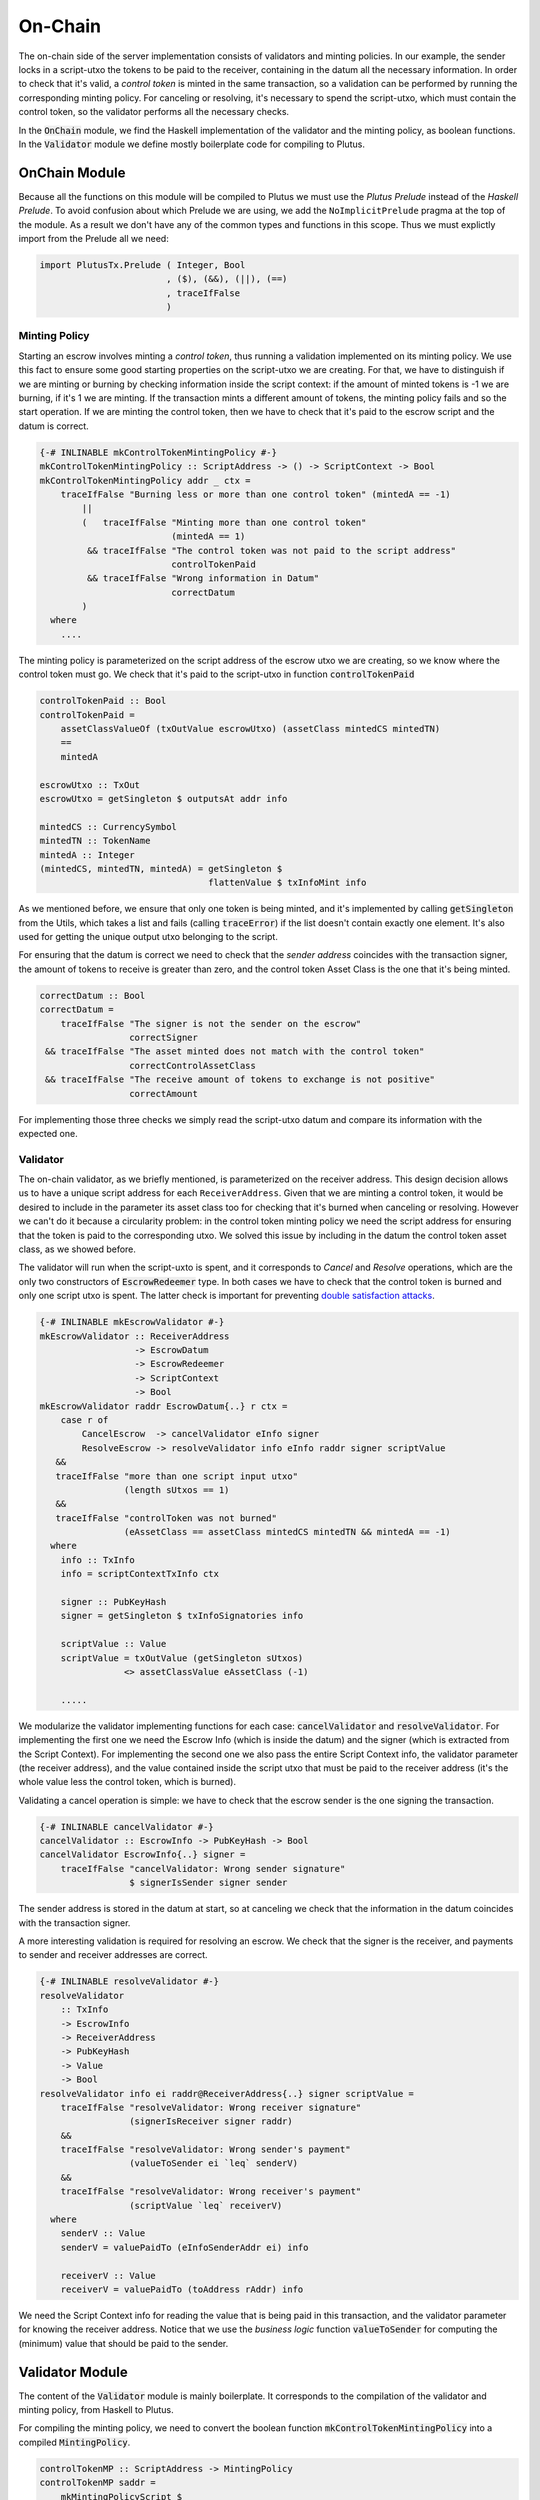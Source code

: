 On-Chain
========

The on-chain side of the server implementation consists of validators and minting policies.
In our example, the sender locks in a script-utxo the tokens to be paid to the
receiver, containing in the datum all the necessary information. In order to check
that it's valid, a `control token` is minted in the same transaction,
so a validation can be performed by running the corresponding minting policy.
For canceling or resolving, it's necessary to spend the script-utxo, which must
contain the control token, so the validator performs all the necessary checks.

In the :code:`OnChain` module, we find the Haskell implementation of the 
validator and the minting policy, as boolean functions.
In the :code:`Validator` module we define mostly boilerplate code for compiling to Plutus.

OnChain Module
--------------

Because all the functions on this module will be compiled to Plutus we must
use the *Plutus Prelude* instead of the *Haskell Prelude*. To avoid confusion about
which Prelude we are using, we add the ``NoImplicitPrelude`` pragma at the top of
the module. As a result we don't have any of the common types and functions in this
scope. Thus we must explictly import from the Prelude all we need:

.. code:: Haskell

   import PlutusTx.Prelude ( Integer, Bool
                           , ($), (&&), (||), (==)
                           , traceIfFalse
                           )

Minting Policy
~~~~~~~~~~~~~~

Starting an escrow involves minting a *control token*, thus running a validation
implemented on its minting policy. We use this
fact to ensure some good starting properties on the script-utxo we are creating.
For that, we have to distinguish if we are minting or burning by checking 
information inside the script context: if the amount of minted tokens is -1 we
are burning, if it's 1 we are minting. If the transaction mints a different amount
of tokens, the minting policy fails and so the start operation.
If we are minting the control token, then we have to check that it's paid to the
escrow script and the datum is correct.


.. code:: Haskell

   {-# INLINABLE mkControlTokenMintingPolicy #-}
   mkControlTokenMintingPolicy :: ScriptAddress -> () -> ScriptContext -> Bool
   mkControlTokenMintingPolicy addr _ ctx =
       traceIfFalse "Burning less or more than one control token" (mintedA == -1)
           ||
           (   traceIfFalse "Minting more than one control token"
                            (mintedA == 1)
            && traceIfFalse "The control token was not paid to the script address"
                            controlTokenPaid
            && traceIfFalse "Wrong information in Datum"
                            correctDatum
           )
     where
       ....

The minting policy is parameterized on the script address of the escrow utxo we are
creating, so we know where the control token must go. We check that it's paid
to the script-utxo in function :code:`controlTokenPaid`

.. code:: Haskell

      controlTokenPaid :: Bool
      controlTokenPaid =
          assetClassValueOf (txOutValue escrowUtxo) (assetClass mintedCS mintedTN)
          ==
          mintedA

      escrowUtxo :: TxOut
      escrowUtxo = getSingleton $ outputsAt addr info

      mintedCS :: CurrencySymbol
      mintedTN :: TokenName
      mintedA :: Integer
      (mintedCS, mintedTN, mintedA) = getSingleton $
                                      flattenValue $ txInfoMint info
      

As we mentioned before, we ensure that only one token is being minted, and it's implemented
by calling :code:`getSingleton` from the Utils, which takes a list and fails (calling :code:`traceError`)
if the list doesn't contain exactly one element. It's also used for getting the unique
output utxo belonging to the script.

For ensuring that the datum is correct we need to check that the `sender address` coincides with
the transaction signer, the amount of tokens to receive is greater than zero, and the control
token Asset Class is the one that it's being minted.

.. code:: Haskell

      correctDatum :: Bool
      correctDatum =
          traceIfFalse "The signer is not the sender on the escrow"
                       correctSigner
       && traceIfFalse "The asset minted does not match with the control token"
                       correctControlAssetClass
       && traceIfFalse "The receive amount of tokens to exchange is not positive"
                       correctAmount

For implementing those three checks we simply read the script-utxo datum and
compare its information with the expected one.


Validator
~~~~~~~~~

The on-chain validator, as we briefly mentioned, is parameterized on the receiver
address. This design decision allows us to have a unique script address for each
``ReceiverAddress``. Given that we are minting a control token, it would be
desired to include in the parameter its asset class too for checking that it's burned
when canceling or resolving. However we can't do it because
a circularity problem: in the control token minting policy we need the script
address for ensuring that the token is paid to the corresponding utxo. We solved
this issue by including in the datum the control token asset class, as we showed before.

The validator will run when the script-uxto is spent, and it corresponds to `Cancel` and
`Resolve` operations, which are the only two constructors of :code:`EscrowRedeemer` type. In both
cases we have to check that the control token is burned and only one script utxo is spent.
The latter check is important for preventing `double satisfaction attacks <https://plutus.readthedocs.io/en/latest/reference/writing-scripts/common-weaknesses/double-satisfaction.html>`_. 

.. code:: haskell

   {-# INLINABLE mkEscrowValidator #-}
   mkEscrowValidator :: ReceiverAddress
                     -> EscrowDatum
                     -> EscrowRedeemer
                     -> ScriptContext
                     -> Bool
   mkEscrowValidator raddr EscrowDatum{..} r ctx =
       case r of
           CancelEscrow  -> cancelValidator eInfo signer
           ResolveEscrow -> resolveValidator info eInfo raddr signer scriptValue
      &&
      traceIfFalse "more than one script input utxo"
                   (length sUtxos == 1)
      &&
      traceIfFalse "controlToken was not burned"
                   (eAssetClass == assetClass mintedCS mintedTN && mintedA == -1)
     where
       info :: TxInfo
       info = scriptContextTxInfo ctx

       signer :: PubKeyHash
       signer = getSingleton $ txInfoSignatories info

       scriptValue :: Value
       scriptValue = txOutValue (getSingleton sUtxos)
                   <> assetClassValue eAssetClass (-1)

       .....


We modularize the validator implementing functions for each case:
:code:`cancelValidator` and :code:`resolveValidator`. For implementing the
first one we need the Escrow Info (which is inside the datum) and the signer
(which is extracted from the Script Context). For implementing the second one
we also pass the entire Script Context info, the validator parameter (the
receiver address), and the value contained inside the script utxo that
must be paid to the receiver address (it's the whole value less the control token,
which is burned).

      
Validating a cancel operation is simple: we have to check that the escrow sender
is the one signing the transaction. 

.. code:: haskell

   {-# INLINABLE cancelValidator #-}
   cancelValidator :: EscrowInfo -> PubKeyHash -> Bool
   cancelValidator EscrowInfo{..} signer =
       traceIfFalse "cancelValidator: Wrong sender signature"
                    $ signerIsSender signer sender

The sender address is stored in the datum at start, so at canceling we check that
the information in the datum coincides with the transaction signer.

A more interesting validation is required for resolving an escrow. We check that
the signer is the receiver, and payments to sender and receiver addresses are
correct.


.. code:: haskell

  {-# INLINABLE resolveValidator #-}
  resolveValidator
      :: TxInfo
      -> EscrowInfo
      -> ReceiverAddress
      -> PubKeyHash
      -> Value
      -> Bool
  resolveValidator info ei raddr@ReceiverAddress{..} signer scriptValue =
      traceIfFalse "resolveValidator: Wrong receiver signature"
                   (signerIsReceiver signer raddr)
      &&
      traceIfFalse "resolveValidator: Wrong sender's payment"
                   (valueToSender ei `leq` senderV)
      &&
      traceIfFalse "resolveValidator: Wrong receiver's payment"
                   (scriptValue `leq` receiverV)
    where
      senderV :: Value
      senderV = valuePaidTo (eInfoSenderAddr ei) info

      receiverV :: Value
      receiverV = valuePaidTo (toAddress rAddr) info

We need the Script Context info for reading the value that is being paid in
this transaction, and the validator parameter for knowing the receiver address.
Notice that we use the `business logic` function :code:`valueToSender` for
computing the (minimum) value that should be paid to the sender.

Validator Module
----------------

The content of the :code:`Validator` module is mainly boilerplate. It corresponds to the compilation
of the validator and minting policy, from Haskell to Plutus.

For compiling the minting policy, we need to convert the boolean function
:code:`mkControlTokenMintingPolicy` into a compiled :code:`MintingPolicy`.


.. code:: haskell

   controlTokenMP :: ScriptAddress -> MintingPolicy
   controlTokenMP saddr =
       mkMintingPolicyScript $
       $$(compile [|| mkUntypedMintingPolicy . mkControlTokenMintingPolicy ||])
       `applyCode`
       liftCode saddr

Whithout going into details, :code:`controlTokenMP` compiles our boolean function
to Plutus, obtaining a :code:`MintingPolicy`. For that, it first generates an `untyped` version
of our function, and then compiles it. Given that :code:`mkControlTokenMintingPolicy`
receives a parameter, it must be compiled too, by calling :code:`liftCode` function.

Obtaining the resulting currency symbol is straightforward

.. code:: haskell

   controlTokenCurrency :: ScriptAddress -> CurrencySymbol
   controlTokenCurrency = scriptCurrencySymbol . controlTokenMP


Let's now review how to compile the main validator. It's slightly different
to the minting policy. First we need to indicate which types correspond to
Datum and Redeemer, by defining an empty data type and then instantiating
:code:`ValidatorTypes` typeclass
   
.. code:: haskell

   data Escrowing
   instance ValidatorTypes Escrowing where
       type instance DatumType    Escrowing = EscrowDatum
       type instance RedeemerType Escrowing = EscrowRedeemer

Then we compile our boolean function :code:`mkEscrowValidator` to
a :code:`TypedValidator`

.. code:: haskell

   escrowInst :: ReceiverAddress -> TypedValidator Escrowing
   escrowInst raddr =
       mkTypedValidator @Escrowing
       ($$(compile [|| mkEscrowValidator ||])
           `applyCode`
           liftCode raddr
       )
       $$(compile [|| mkUntypedValidator @EscrowDatum @EscrowRedeemer ||])

Finally we obtain the :code:`Validator` and :code:`ScriptAddress`, that are needed
in the off-chain code for building the transactions

.. code:: haskell

   escrowValidator :: ReceiverAddress -> Validator
   escrowValidator = validatorScript . escrowInst

   escrowAddress :: ReceiverAddress -> ScriptAddress
   escrowAddress = mkValidatorAddress . escrowValidator

